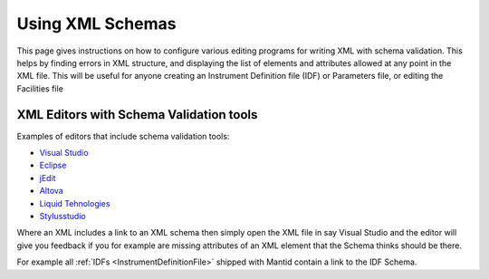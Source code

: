 .. _Using_XML_Schema:

Using XML Schemas
=================

This page gives instructions on how to configure various editing programs for
writing XML with schema validation. This helps by finding errors in
XML structure, and displaying the list of elements and attributes allowed at
any point in the XML file. This will be useful for anyone creating an
Instrument Definition file (IDF) or Parameters file, or editing the Facilities file

XML Editors with Schema Validation tools
----------------------------------------
Examples of editors that include schema validation tools:

- `Visual Studio <http://www.visualstudio.com/en-us>`__
- `Eclipse <http://www.eclipse.org>`__
- `jEdit <http://www.jedit.org>`__
- `Altova <http://www.altova.com/xmlspy/xml-schema-editor.html>`__
- `Liquid Tehnologies <http://www.liquid-technologies.com/xml-schema-editor.aspx>`__
- `Stylusstudio <http://www.stylusstudio.com/open_xsd_validation.html>`__

Where an XML includes a link to an XML schema then simply open the XML file in
say Visual Studio and the editor will give you feedback if you for example are
missing attributes of an XML element that the Schema thinks should be there.

For example all :ref:`IDFs <InstrumentDefinitionFile>` shipped with Mantid
contain a link to the IDF Schema.

.. categories:: Concepts
